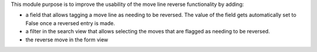 This module purpose is to improve the usability of the move line reverse functionality by adding:

* a field that allows tagging a move line as needing to be reversed. The value of the field gets automatically set to False once a reversed entry is made.
* a filter in the search view that allows selecting the moves that are flagged as needing to be reversed.
* the reverse move in the form view
